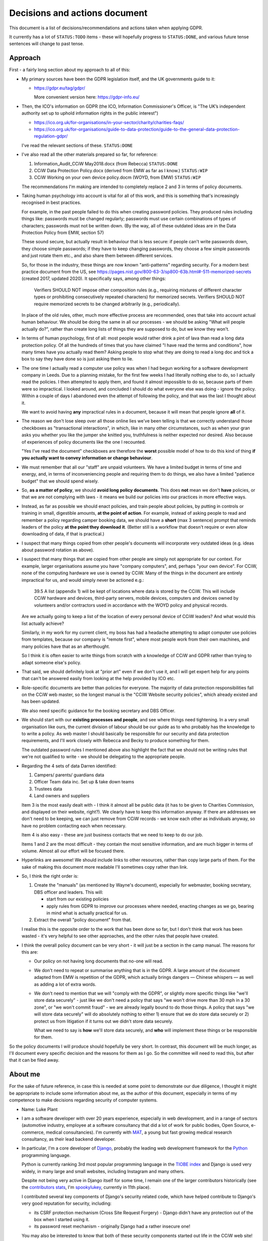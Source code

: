 Decisions and actions document
==============================

This document is a list of decisions/recommendations and actions taken when
applying GDPR.

It currently has a lot of ``STATUS:TODO`` items - these will hopefully progress
to ``STATUS:DONE``, and various future tense sentences will change to past tense.

Approach
--------

First - a fairly long section about my approach to all of this:

* My primary sources have been the GDPR legislation itself, and the UK
  governments guide to it:

  * https://gdpr.eu/tag/gdpr/

    More convenient version here: https://gdpr-info.eu/

* Then, the ICO's information on GDPR (the ICO, Information Commissioner's
  Officer, is "The UK’s independent authority set up to uphold information
  rights in the public interest")

  * https://ico.org.uk/for-organisations/in-your-sector/charity/charities-faqs/

  * https://ico.org.uk/for-organisations/guide-to-data-protection/guide-to-the-general-data-protection-regulation-gdpr/

  I've read the relevant sections of these. ``STATUS:DONE``

* I've also read all the other materials prepared so far, for reference:

  1. Information_Audit_CCiW May2018.docx (from Rebecca) ``STATUS:DONE``
  2. CCiW Data Protection Policy.docx (derived from EMW as far as I know.) ``STATUS:WIP``
  3. CCiW Working on your own device policy.docm (WOYD, from EMW)  ``STATUS:WIP``

  The recommendations I'm making are intended to completely replace 2 and 3
  in terms of policy documents.

* Taking human psychology into account is vital for all of this work, and this
  is something that's increasingly recognised in best practices.

  For example, in the past people failed to do this when creating password
  policies. They produced rules including things like: passwords must be changed
  regularly; passwords must use certain combinations of types of characters;
  passwords must not be written down. (By the way, all of these outdated ideas
  are in the Data Protection Policy from EMW, section 57)

  These sound secure, but actually result in behaviour that is less secure: if
  people can't write passwords down, they choose simple passwords; if they have
  to keep changing passwords, they choose a few simple passwords and just rotate
  them etc., and also share them between different services.

  So, for those in the industry, these things are now known "anti-patterns"
  regarding security. For a modern best practice document from the US, see
  https://pages.nist.gov/800-63-3/sp800-63b.html#-511-memorized-secrets (created
  2017, updated 2020). It specifically says, among other things:

      Verifiers SHOULD NOT impose other composition rules (e.g., requiring
      mixtures of different character types or prohibiting consecutively
      repeated characters) for memorized secrets. Verifiers SHOULD NOT require
      memorized secrets to be changed arbitrarily (e.g., periodically).

  In place of the old rules, other, much more effective process are recommended,
  ones that take into account actual human behaviour. We should be doing the
  same in all our processes - we should be asking "What will people actually
  do?", rather than create long lists of things they are supposed to do, but we
  know they won't.

* In terms of human psychology, first of all: most people would rather drink a
  pint of lava than read a long data protection policy. Of all the hundreds of
  times that you have claimed "I have read the terms and conditions", how many
  times have you actually read them? Asking people to stop what they are doing
  to read a long doc and tick a box to say they have done so is just asking them
  to lie.

* The one time I actually read a computer use policy was when I had begun
  working for a software development company in Leeds. Due to a planning
  mistake, for the first few weeks I had literally nothing else to do, so I
  actually read the policies. I then attempted to apply them, and found it
  almost impossible to do so, because parts of them were so impractical. I
  looked around, and concluded I should do what everyone else was doing - ignore
  the policy. Within a couple of days I abandoned even the attempt of following
  the policy, and that was the last I thought about it.

  We want to avoid having **any** impractical rules in a document, because it
  will mean that people ignore **all** of it.

* The reason we don't lose sleep over all those online lies we've been telling
  is that we correctly understand those checkboxes as "transactional
  interactions", in which, like in many other circumstances, such as when your
  gran asks you whether you like the jumper she knitted you, truthfulness is
  neither expected nor desired. Also because of experiences of policy documents
  like the one I recounted.

  "Yes I've read the document" checkboxes are therefore the **worst** possible
  model of how to do this kind of thing **if you actually want to convey
  information or change behaviour**.

* We must remember that all our "staff" are unpaid volunteers. We have a limited
  budget in terms of time and energy, and, in terms of inconveniencing people
  and requiring them to do things, we also have a limited "patience budget" that
  we should spend wisely.

* So, **as a matter of policy**, we should **avoid long policy documents**. This
  does **not** mean we don't **have** policies, or that we are not complying
  with laws - it means we build our policies into our practices in more
  effective ways.

* Instead, as far as possible we should enact policies, and train people about
  policies, by putting in controls or training in small, digestible amounts,
  **at the point of action**. For example, instead of asking people to read and
  remember a policy regarding camper booking data, we should have a **short**
  (max 3 sentence) prompt that reminds leaders of the policy **at the point they
  download it**. (Better still is a workflow that doesn't require or even allow
  downloading of data, if that is practical.)

* I suspect that many things copied from other people's documents will
  incorporate very outdated ideas (e.g. ideas about password rotation as above).

* I suspect that many things that are copied from other people are simply not
  appropriate for our context. For example, larger organisations assume you have
  "company computers", and, perhaps "your own device". For CCiW, none of the
  computing hardware we use is owned by CCiW. Many of the things in the document
  are entirely impractical for us, and would simply never be actioned e.g.:

      39.5 A list (appendix 1) will be kept of locations where data is stored by
      the CCiW. This will include CCiW hardware and devices, third-party
      servers, mobile devices, computers and devices owned by volunteers and/or
      contractors used in accordance with the WOYD policy and physical records.

  Are we actually going to keep a list of the location of every personal device
  of CCiW leaders? And what would this list actually achieve?

  Similarly, in my work for my current client, my boss has had a headache
  attempting to adapt computer use policies from templates, because our company
  is "remote first", where most people work from their own machines, and many
  policies have that as an afterthought.

  So I think it is often easier to write things from scratch with a knowledge of
  CCiW and GDPR rather than trying to adapt someone else's policy.

* That said, we should definitely look at "prior art" even if we don't use it,
  and I will get expert help for any points that can't be answered easily from
  looking at the help provided by ICO etc.

* Role-specific documents are better than policies for everyone. The majority of
  data protection responsibilities fall on the CCiW web master, so the longest
  manual is the "CCiW Website security policies", which already existed and has
  been updated.

  We also need specific guidance for the booking secretary and DBS Officer.

* We should start with our **existing processes and people**, and see where
  things need tightening. In a very small organisation like ours, the current
  division of labour should be our guide as to who probably has the knowledge to
  to write a policy. As web master I should basically be responsible for our
  security and data protection requirements, and I'll work closely with Rebecca
  and Becky to produce something for them.

  The outdated password rules I mentioned above also highlight the fact that we
  should not be writing rules that we're not qualified to write - we should be
  delegating to the appropriate people.

* Regarding the 4 sets of data Darren identified:

  1. Campers/ parents/ guardians data
  2. Officer Team data inc.  Set up & take down teams
  3. Trustees data
  4. Land owners and suppliers

  Item 3 is the most easily dealt with - I think it almost all be public data
  (it has to be given to Charities Commission, and displayed on their website,
  right?). We clearly have to keep this information anyway. If there are addresses
  we don't need to be keeping, we can just remove from CCiW records - we know each
  other as individuals anyway, so have no problem contacting each when necessary.

  Item 4 is also easy - these are just business contacts that we need
  to keep to do our job.

  Items 1 and 2 are the most difficult - they contain the most sensitive
  information, and are much bigger in terms of volume. Almost all our effort
  will be focused there.

* Hyperlinks are awesome! We should include links to other resources, rather
  than copy large parts of them. For the sake of making this document more
  readable I'll sometimes copy rather than link.

* So, I think the right order is:

  1. Create the "manuals" (as mentioned by Wayne's document), especially
     for webmaster, booking secretary, DBS officer and leaders. This will:

     * start from our existing policies

     * apply rules from GDPR to improve our processes where needed, enacting
       changes as we go, bearing in mind what is actually practical for us.

  2. Extract the overall "policy document" from that.

  I realise this is the opposite order to the work that has been done so far,
  but I don't think that work has been wasted - it's very helpful to see other
  approaches, and the other rules that people have created.

* I think the overall policy document can be very short - it will just be a
  section in the camp manual. The reasons for this are:

  * Our policy on not having long documents that no-one will read.

  * We don't need to repeat or summarise anything that is in the GDPR. A large
    amount of the document adapted from EMW is repetition of the GDPR, which
    actually brings dangers — Chinese whispers — as well as adding a lot of
    extra words.

  * We don't need to mention that we will "comply with the GDPR", or slightly
    more specific things like "we'll store data securely" - just like we don't
    need a policy that says "we won't drive more than 30 mph in a 30 zone", or
    "we won't commit fraud" - we are already legally bound to do those things. A
    policy that says "we will store data securely" will do absolutely nothing to
    either 1) ensure that we do store data securely or 2) protect us from
    litigation if it turns out we didn't store data securely.

    What we need to say is **how** we'll store data securely, and **who** will
    implement these things or be responsible for them.

So the policy documents I will produce should hopefully be very short. In
contrast, this document will be much longer, as I'll document every specific
decision and the reasons for them as I go. So the committee will need to read
this, but after that it can be filed away.

About me
--------

For the sake of future reference, in case this is needed at some point to
demonstrate our due diligence, I thought it might be appropriate to include some
information about me, as the author of this document, especially in terms of my
competence to make decisions regarding security of computer systems.

* Name: Luke Plant

* I am a software developer with over 20 years experience, especially in web
  development, and in a range of sectors (automotive industry, employee at a
  software consultancy that did a lot of work for public bodies, Open Source,
  e-commerce, medical consultancies). I'm currently with `MAT
  <https://www.marketaccesstransformation.com/>`_, a young but fast growing
  medical research consultancy, as their lead backend developer.

* In particular, I'm a core developer of `Django
  <https://www.djangoproject.com/>`_, probably the leading web development
  framework for the `Python <https://www.python.org/>`_ programming language.

  Python is currently ranking 3rd most popular programming language in the
  `TIOBE index <https://www.tiobe.com/tiobe-index/>`_ and Django is used very
  widely, in many large and small websites, including Instagram and many others.

  Despite not being very active in Django itself for some time, I remain one of
  the larger contributors historically (see the `contributors stats
  <https://github.com/django/django/graphs/contributors>`_, I'm `spookylukey
  <https://github.com/spookylukey/>`_, currently in 11th place).

  I contributed several key components of Django's security related code, which
  have helped contribute to Django's very good reputation for security,
  including:

  * its CSRF protection mechanism (Cross Site Request Forgery) - Django didn't
    have any protection out of the box when I started using it.

  * its password reset mechanism - originally Django had a rather insecure one!

  You may also be interested to know that both of these security components
  started out life in the CCiW web site!

* I have been a part of CCiW (and, previously EMW outdoor camps) for a very long
  time, as the child of a leader, a camper, an officer and assistant leader, and
  have a very good idea of how the camps run.


GDPR notes
----------

Notes I've made while reading the GDPR. You can skip or skim this whole section,
refer back to it as necessary.

Chapter 1 - General Provisions
~~~~~~~~~~~~~~~~~~~~~~~~~~~~~~

- Article 1

  - it's about people's data

- 2

  - it applies to the kind of thing CCiW does.

- 3

  - it applies to CCiW because we are in the EU and activities take place in EU.
    (Technically we're not in the EU any more due to Brexit, but we assume the same
    rules will hold).

- 4

  - we hold "personal data" about people

    - leaders + officers
    - campers + parents

    Also "Trustees data" and "Land owners and suppliers" that Darren mentioned - how are these held? QUESTION

  - we have a "filing system" - the CCiW website database. ``QUESTION`` -
    any others?
  - we "process" data, and we are a "data controller"
  - we do not store "genetic data" or "biometric data"
  - we do store "data concerning health"
  - we don't do "cross-border processing"


Chapter 2 - Principles
~~~~~~~~~~~~~~~~~~~~~~

- Article 5 - Principles

  1. Personal data must be

     a. processed lawfully ‘lawfulness, fairness and transparency’

     b. 'purpose limitation' - We may need to explicitly specify purposes of collected data

     c. 'data minimisation' - must be 'adequate' for purposes, but not more.

     d. 'accuracy' - includes keeping up to date, w.r.t. "the purposes for which they
        are processed". So, we don't keep old medical records "up to date", but we
        have a separate record for each year the camper comes, and they update
        them before coming on camp. So we are in compliance here.

     e. 'storage limitation'

        Language implies that where data is anonymised, it ceases to be personal
        data and different rules apply

     f. 'integrity and confidentiality' i.e security

        Includes "accidental loss" and destruction as things we should protect
        against, which has implications for things like encryption (e.g. if you
        encrypt and lose the keys, then you have lost the data).

  2. 'accountability' Need to be able to demonstrate compliance, which means
     documenting our processes.

- Article 6 - Lawfulness of processing

  1. At least one of the following must be satisfied for data processing
     to be lawful.

     a. consent

     b. necessary for contractual obligation

     c. necessary for legal obligation

     d. necessary for protecting vital interests of someone

     e. necessary for public interest or official authority

     f. necessary for "legitimate interest"

  2. Adaptations by EU member states

  3. c. and e. above have basis in other EU/state lawas

  4. If processing for a different purpose than the stated one for collection,
     without 'consent', then to determine if it is "compatible" processing,
     you have to take into account other factors (listed)

     We can avoid some of the complexities of working out exactly what
     this means by limiting the processing of data as much as possible,
     e.g. by basing everything on contractual obligations or consent, and
     making clear exactly what we'll process data for.

- Article 7 - Conditions for consent

  If you are relying on 'consent' as basis, there are lots of extra rules.

  - written declarations have got to be clear and accessible in language

  - you can't require people to give consent for some purpose as a condition
    of a contract in which that purpose is not necessary. e.g. you can't say
    "you can only buy this product if you agree to your details being passed onto
    some other group. Do you agree to your details being passed onto them."

  We can avoid a lot of these complexities by not relying on consent as much as
  possible.

- Article 8 - About consent w.r.t. children

  - For children under 16, we have to get consent from parents instead of the child.

- Article 9 - Special categories

  Prohibition/limitation on processing certain types of personal information, including, relevant
  to us:

  * data concerning health
  * religious or philosophical beliefs

  To process these, you can't rely on the whole list of options in 6.1, you must have:

  a. consent

  b. necessity for certain obligations/rights, including area of employment and safeguarding.

  c. necessary for vital interests.

  d. for non-for-profit bodies, if it relates to members of the body, and

  e. knowledge made public

  f. defence of legal claims, court use

  g. reasons of substantial public interest

  h. various health reasons of individual

  i. public health concerns

  j. archiving purpose in public interest


- Article 10 - Data relating to criminal convictions

  Must be done under control/authority of UK law

- Article 11 - Processing which does not require identification


Chapter 3 - Rights of the data subject
~~~~~~~~~~~~~~~~~~~~~~~~~~~~~~~~~~~~~~

- Article 12

  1. Clearness of language/communication

  2. We can't refuse to grant data subjects their rights, unless
     we can show that we can't identify the subject. This has relevance
     for processes regarding disclosing information in requests for info
     i.e. how we determine if it's really coming from the person claimed.

  3. About delays allowed

  5. Charges, dealing with unreasonable requests

  6. Identification of person asking for information etc.

  7. Use of icons and machine-readable data regarding Art. 13, 14


- Article 13 - Information to be provided where personal data are collected from
  the data subject

  1. When collecting info from people, we need to make clear
     the purposes and lawful basis of our use of that data,
     and who will receive the data.

  2. We must tell people about our retention policy when collecting data, plus
     other info about their rights. ``STATUS:TODO`` quite a few additions to our
     forms are necessary here.

- Article 14 - Information to be provided where personal data have not been
  obtained from the data subject

  This has particular relevance to our collecting of references.

  On the officer application form, in the section about referees name we many
  need to include more information about what information we will obtain from
  the referee, the legal basis, and about their rights concerning this data.
  ``STATUS:TODO``


- Article 15 - Right of access by the data subject

  The data subject has rights to see the personal data about them, and various
  other pieces of info, such as the purposes etc. We can fulfil these
  obligations in most cases by providing them with explanations up front. Some
  things could be fulfilled by an appropriate page on the website that would
  allow a subject to download information about them.

  The biggest concern here is what we do about references. These could easily
  contain things that the referee would not want to be disclosed - if the
  referee provides information about an officer being unsuitable for camp work,
  they may not want that to be shared with the officer, and the knowledge that
  it could be shared might compromise the reliability of the reference. We may
  need specific legal advice on this.


- Article 16 - Right to rectification

- Article 17 - Right to erasure (‘right to be forgotten’)

  1.a. when data is no longer necessary for our purposes, the data subject
  has a right to erasure.

  However, paragraph 3 also gives various exceptions that apply to us,
  specifically 3.e. “for the establishment, exercise or defence of legal
  claims.”

- Article 18 - Right to restriction of processing

  Very little here applies to us since most of our information is obtained
  from the data subject, and our "processing" of the data is very limited
  in nature (mostly "storage").

- Article 19 - Notification obligation regarding rectification or erasure of
  personal data or restriction of processing

  We have to pass on rectification/erasure change to those people who received
  the data, in our case very few people outside CCiW, if any, are given our
  data.

- Article 20 - Right to data portability

  When providing downloadable data to people, we need to use a commonly
  used data format that allows for machine processing.


- Article 21 - Right to object

  Specifically, data subjects can object to processing based on 6.e and 6.f i.e.
  "legitimate interest" or public interest. For us, this means that they can
  object to being put on an advertising mailing list (which we can do based
  on legitimate interest). We need to honour their opt-out request.

  We need to work out how we best implement that, in order to avoid accidentally
  putting them back on in the future.


- Article 22 - Automated individual decision-making, including profiling

  We basically don't do this, apart from a few cases where the exceptions listed
  apply to us. For example, based on birth date we exclude campers from
  attending camp (they are prevented from booking) but that is a necessary part
  of fulfilling our contracts.

- Article 23 - Restrictions

  "Member States" e.g. UK, can reduce the scope of some of the requirements.


Chapter 4 - Controller and processor
~~~~~~~~~~~~~~~~~~~~~~~~~~~~~~~~~~~~

- Article 24 - Responsibility of the controller

  As well as being required to implement the technical measures needed for
  compliance, we need to be able to "demonstrate" compliance. For this, being
  able to show our manuals and the web site source code will be helpful.

  It also notes, paragraph 1, the need to "take into account..the risks of
  varying likelihood and severity for the rights and freedoms of natural
  persons". This means we can and should be sensible about the actual kinds of
  risks that CCiW is likely to face.

- Article 25 - Data protection by design and by default

  1. Use of data protection techniques

  2. By default we only use necessary data and don't make it public

  The technical things needed for this are already in place in our website - we
  don't make the database open to all, for example, but on a need to know basis
  using authentication.

  Use of a data retention policy that is automatically checked for exhaustiveness
  will also help us remain compliant - if we add a database column, it will
  immediately force us to ask if we need it, how long we need it for etc.

- Article 26 - Joint controllers

  Doesn't apply to us as far as I can see.


- Article 27 - Representatives of controllers or processors not established in
  the Union

  Doesn't apply to us.

- Article 28 - Processor

  We need to be careful about who we pass on data to. Currently we have very
  limited use of 3rd parties via the website. ``QUESTION`` Are there
  other people that we pass data on to?

- Article 29 - Processing under the authority of the controller or processor

- Article 30 - Records of processing activities

  1. We need to maintain a "record of processing activities". This probably
     needs to be a single document. It's possible that our web site data
     retention policy will be able to function as this document, if slightly
     expanded. ``STATUS:TODO``

  5. There are exemptions for some groups, but it probably doesn't apply to us:

     While we are less than 250 employees in the organisation, we do process
     some special category data, and data relating to criminal convictions,
     even if at very low scale.

- Article 31 - Cooperation with the supervisory authority

- Article 32 - Security of processing

  1. b) and c) include the need for ongoing "availability" of data, which has to
     be put alongside other things like encryption in part a). This means we
     have to weigh risks associated with encryption that could cause loss of
     availability (if you lose the encryption keys, the data is gone).

- Article 33 - Notification of a personal data breach to the supervisory authority

  Exactly what constitutes a data breach and when you need to contact ICO seems
  to be one of the most fuzzy subjects, but there is quite a lot of help here:

  - https://ico.org.uk/for-organisations/guide-to-dp/guide-to-the-uk-gdpr/personal-data-breaches/
  - https://ico.org.uk/for-organisations/report-a-breach/personal-data-breach/personal-data-breach-examples/
  - https://ico.org.uk/for-organisations/report-a-breach/personal-data-breach-assessment/

  We will need to add training on this to various manuals. ``STATUS:TODO``

  5. We need to set up a process for documenting data breaches and their
     handling.


- Article 34 - Communication of a personal data breach to the data subject

  - Note that the conditions for reporting to data subjects are different to
    reporting to ICO. It is very likely that data breaches we might suffer will
    fall under the exceptions given.

- Article 35 - Data protection impact assessment

  We need to do these DPIA for the data we hold.

  It is very unlikely that we will need or want to do processing of a type
  that needs an impact assessment as per the description in paragraph 3.

- Article 36 - Prior consultation


- Article 37 - Designation of the data protection officer

  We don't need to do this, and shouldn't - see below.

- Article 38 - Position of the data protection officer

  Not relevant

- Article 39 - Tasks of the data protection officer

  Not relevant

- Article 40 - Codes of conduct

  Largely irrelevant for us at the moment because:

      "There are no approved UK GDPR codes of conduct at the moment, but we are
      actively working with various sector bodies and associations to assist
      them in developing codes of conduct and are keen to talk to others who may
      be considering development of a code."

   https://ico.org.uk/for-organisations/guide-to-data-protection/guide-to-the-general-data-protection-regulation-gdpr/codes-of-conduct-detailed-guidance/ico-register-of-uk-gdpr-codes-of-conduct/

   It's unlikely that an approved code of conduct will be established for a
   sector that is appropriate for us, given our small size as an organisation.

- Article 41 - Monitoring of approved codes of conduct

  Not relevant due to the above

- Article 42 - Certification

  Probably not relevant to us - it's very unlikely there will certification
  mechanisms appropriate for us.

- Article 43 - Certification bodies

  Ditto

Chapter 5 - Transfers of personal data to third countries or international organisations
~~~~~~~~~~~~~~~~~~~~~~~~~~~~~~~~~~~~~~~~~~~~~~~~~~~~~~~~~~~~~~~~~~~~~~~~~~~~~~~~~~~~~~~~

Largely not relevant to us - we don't transfer personal data to other people.

Chapter 6 - Independent supervisory authorities
~~~~~~~~~~~~~~~~~~~~~~~~~~~~~~~~~~~~~~~~~~~~~~~

Relates to bodies in member states (e.g. ICO in the UK), and their duties

Chapter 7 - Cooperation and consistency
~~~~~~~~~~~~~~~~~~~~~~~~~~~~~~~~~~~~~~~

How bodies in member states cooperate with EU etc. Not relevant to us


Chapter 8 - Remedies, liability and penalties
~~~~~~~~~~~~~~~~~~~~~~~~~~~~~~~~~~~~~~~~~~~~~

- Article 77 - Right to lodge a complaint with a supervisory authority

  Every data subject in the UK has a right to complain to ICO concerning
  violations of GDPR.

- Article 80 - Representation of data subjects

  People can use other (specified) organisations to represent them in these
  things.

- Article 82 - Right to compensation and liability

Chapter 9 - Provisions relating to specific processing situations
~~~~~~~~~~~~~~~~~~~~~~~~~~~~~~~~~~~~~~~~~~~~~~~~~~~~~~~~~~~~~~~~~

Very little of relevance to us here.

Chapter 10 - Delegated acts and implementing acts
~~~~~~~~~~~~~~~~~~~~~~~~~~~~~~~~~~~~~~~~~~~~~~~~~

Very little of relevance to us here.

Chapter 11 Final provisions
~~~~~~~~~~~~~~~~~~~~~~~~~~~

Very little of relevance to us here.

Understanding the GDPR
----------------------

Some general points to understand the GDPR:

* While I'm not a fan of every piece of legislation that has come out of the EU,
  the GDPR seems entirely reasonable to me, and not overly burdensome in any
  way. For every obligation there are always the reasonable exceptions and
  caveats that need to be in place, and it explicitly talks about the need for
  balance at various points.

  I say this to point out the fact that it is basically just asking us to do
  what is right with people's data, which means we should have a positive
  attitude towards it, especially as we are already doing what is right - we're
  not selling people's data or being negligent with people's privacy, we're
  collecting only what we need to look after campers properly. We are not the
  bad guys that the GDPR was written for.

  I'm not saying we don't need to pay attention to it, just that we shouldn't
  have an attitude of fear that causes us to actually start getting the balance
  wrong and increasing risk to campers.

* The GDPR requires us to have a "lawful basis" for keeping and using personal
  data. The most commonly talked about one is "consent", probably because that
  is the most visible - you get explicitly asked for your consent. However,
  there `other bases <https://gdpr-info.eu/art-6-gdpr/>`_, several of which are
  often more important to us - specifically "legitimate interest", "protecting
  vital interests", "legal obligation" and "contractual obligation".

  In many cases, we should focusing on these latter ones, because they are more
  relevant to us, and because properly meeting the requirements for "consent" is
  often quite hard. What I'm saying is that we don't need to think "we need
  explicit consent to use every piece of information in every specific way" - we
  usually don't.

  Also, ad-hoc processes that attempt to get consent for something probably
  won't satisfy the GDPR's requirements for true consent. Any use of personal
  information depending on consent has to be carefully designed ahead of time.
  For example, an officer could not just say "Oh I asked the camper and they
  said it was fine to use their email address for this" - this will not qualify
  as consent.

* The GDPR includes the more "positive" sides of data protection as an
  obligation. It's not just about using information wrongly or passing it on to
  the wrong people, it's also about using information correctly and keeping it
  safe so that we can do that.

* The 4 largest Jovian moons, in decreasing order of size, are Ganymede,
  Callisto, Io and Europa.

Decisions and recommendations
-----------------------------

General
~~~~~~~

* We should, as a default attitude, aim to limit the amount of personal data we
  collect to the things that are essential (or very useful) for doing our job
  well in terms of looking after campers and running CCiW. Our default mindset
  should be "don't collect it" rather than "find a justification for
  collecting/keeping it". (I think this already reflects our current attitude
  and practices).

  For example, analytics trackers on websites (such as Google Analytics) have a
  variety of privacy concerns, and, for our usage, such analytics is of very
  limited value. So we don't use these services. (Instead we have some limited
  log-based analytics on our own servers that don't have any privacy concerns -
  much more basic than what Google Analytics provides, but that's fine for us).

* We should start from the premise that in CCiW, when it comes to computers, all
  our volunteers are using their own "device". The only system that is easy for
  us to secure is the central CCiW database that is part of the website. We
  should design processes that make the most of this centrally controllable
  database, and understand that most other devices will not be easily
  controlled. So, for the most part, **CCiW volunteers should be protected from
  the need to have sensitive data on their own devices**.

* For this reason, a large part of the responsibility for understanding and
  implementing GDPR will fall to the web master/web developers.

* Website-related security and data protection policies will, as far as
  possible, be woven into the web developer documentation, which is in the
  source code repository, and not in separate documents. This is because a good
  approach to data protection forms an integral part of how the web developers
  need to build the website software.

* We will minimise the amount of "downloading" of sensitive data that
  can be done on the website.

  * only leaders will be able to download camper data. ``STATUS:DONE`` (since
    the beginning)

  * only leaders will be able to view officer data. ``STATUS:DONE`` (since the
    beginning)

  * we will train leaders at the point of download with rules about use of this
    data ``STATUS:TODO``.

Risks
~~~~~

As noted above, GDPR article 24 specifically says that we must "take into
account...the risks of varying likelihood and severity for the rights and
freedoms of natural persons".

It is vital to get our assessment of relative risks correct in order to have the
right safeguards. We sometimes use the term "fail safe", but to determine "fail
safe" behaviour first requires you to work out what your greatest risks are.

For example, elevators are usually created with fail safe break mechanisms so
that if cables snap, or power fails, the `breaks come on
<https://science.howstuffworks.com/science-vs-myth/everyday-myths/question730.htm>`_.
This may mean that you get stuck in the elevator shaft, but it is assumed that
this will only be an inconvenience, not dangerous. However, if being in the
building is itself dangerous, the "fail safe" itself becomes dangerous - which
is one reason you should never take an elevator in the event of fire or
earthquakes. You have to know what the greatest danger is to know what "safe"
is.

In general, it is helpful to think of "risk" = "likelihood" × "severity (of
consequences)". We'll look at these below.


Likelihood
~~~~~~~~~~

Coming from computer security background, one helpful way to think about
security risks is to list "attack vectors" i.e. methods or places where we are
exposed to attacks.

Some attacks depend on being specifically targeted. I estimate that the
probability here is very low, due to the fact that the information we store is
simply not easily "monetisable" by any attacker:

* The health data we store is extremely limited in nature (allergies, current
  medication etc.), and very low value to any attacker, and (with data retention
  policies applied) very small in volume.

* The criminal record information we store could potentially be attractive to an
  attacker for the purposes of blackmail or something similar, but what we store
  is very small in volume, and extremely limited in nature. In most cases we
  don't store any details of DBS results at all, and have copies of DBS only for
  very limited periods of time.

Our main attack vectors are:

* non-targeted online attacks. These can happen when online attackers scan
  internet sites for known vulnerabilities, trying to gain access.

  Probability: moderate - we can't avoid being targeted like this, and the ease
  with which online attacks can be done (relatively anonymous, or easily
  anonymised) means there are few disincentives.

* phishing attacks: people trying to gain access to CCiW by "social engineering"
  attacks on CCiW volunteers (e.g. emails that trick you into giving a
  password).

  Probability: low - these attacks are usually targeted, and we are unlikely to
  be a target.

* physical attacks i.e. theft of devices owned by CCiW volunteers, leading
  to data falling into other people's hands.

  Probability: very low. The probability of devices being stolen is not
  especially low, but such thefts will almost always be for the hardware, and
  not for the data we store. This is because:

  * Most thieves will want to wipe devices as soon as they can, because of the
    possibility of tracking apps or incriminating data (i.e. it is obvious the
    device was owned by someone else).

  * A targeted physical attack (someone stealing a device for the sake of
    getting at our data) is extremely unlikely - our data has so little value to
    an attacker, the risks of being caught massively outweigh any potential
    profit.

* leaking of camper data to other campers while on camp.

  Probability: moderate - we cannot avoid having this data in close proximity to
  campers in some form. They are unlikely to be very interested in it however.

Severity
~~~~~~~~

Another thing we can borrow from computer terminology the importance of thinking
about "denial of service" vulnerabilities. In computer security terminology,
this is when a fault means that a service or system becomes unavailable,
triggered either accidentally or by the deliberate action of an attacker. In
contrast with other security vulnerabilities, which are usually of the kind "the
system can be made to do something it wasn't supposed to do", this kind is "the
system can become **unable** to do what it **was** supposed to do".

We need to have both in mind when listing and evaluating the risks we face,
which I think include the following, in order of decreasing severity:

* By far the most serious consequences from failing to have safe systems is a
  "denial of service" vulnerability - that we do not have the medical
  information needed, at the time we need it, to look after campers on camp.

  In this situation, we might fail to take into account an allergy or some
  regular medication that is needed, or fail to pass on this information to a
  medical professional in the event of an emergency when we take a camper to
  hospital. The results could be serious health consequences or even loss of
  life.

* Leaking of camper contact information to the public alongside visually
  identifying photos.

  The issue here is that we could show photos of campers alongside leaking of
  names and/or addresses. For children who are adopted, this is potentially a
  serious issue, because in some case biological parents are not told who the
  adoptive parents are, where they live or what their new surnames are, in order
  to protect the children. There are potentially serious consequences for
  children's physical and emotional safety here.

* Leaking of officer information regarding criminal convictions, or other issues
  that are mentioned on their application form. This has the primary consequence
  of loss of personal reputation, which could have serious consequences for
  their lives.

* Leaking of personal camper data on camp to other campers.

  * This could lead to teasing/bullying in some cases e.g. if there is a
    bed-wetting problem or learning difficulty that is mentioned on a medical
    form.

  * It could lead to some loss of privacy and possibly harassment e.g. a camper
    finds another camper's contact information and uses it to harass them after
    camp.


The risks above, with both likelihood and severity, should help inform our
policies and how we balance different responsibilities.

----

You're about half way through this document - well done! Time for a cup of tea
and a chocolate digestive...

----

Camper data on camp
~~~~~~~~~~~~~~~~~~~

We need to have camper information, including medical forms, and store these
safely.

I recommend that we should print out all medical forms for use on camp (as we do
currently), with enough copies to ensure that a complete set can easily be taken
with every group of campers who might go in different directions for activities,
plus spares. This can easily be done from the downloaded booking forms (a few
A4 sheets for the whole set).

Once on camp, they should be stored in an officer-only part of the camp site,
and all officers must know this location, be able to get the sheets from there.
They should not be left in camper tents or officer bags overnight - they should
be kept physically with the officers and returned to the safe place when
finished with for the day. Campers should not be told the location.

Instructions for use of these forms will be included in the downloaded file as a
cover sheet, and printed out with the forms. It can also be used as an
opportunity for some data protection training, as per the approach I set out
above.

I recommend this text:

  Important! This spreadsheet contains private data of campers, including medical
  information, that needs to be handled carefully. Please observe these points
  from the CCiW trustees:

  * This spreadsheet must be stored on your device only as long as needed,
    and must be deleted within 1 month of the end of camp at the latest.

  * This information must not be emailed or passed on to other officers. Talk
    to the webmaster if you think you have a need to do this.

  * We recommend that the medical information sheets are printed out and at
    least 20 complete copies are taken on camp. You need enough copies so that
    you can take a copy with every group of campers to be with them at all times
    where ever they are going. This means, for example, you'll need one for
    every minibus, as well as spares in case of damage.

  * We recommend you store them in waterproof cases.

  * The copies should be stored in a safe, officer-only part of the camp site.
    All officers must know the location, and they must be accessible in an
    emergency at any time. For this reason we recommend you **don't** store them
    in a locked safe. They should not be left in officers bags or pockets, but
    returned to the safe location when not needed (e.g. after a trip)

  * When instructing the officers about the importance of these sheets, it's
    good to take the opportunity to discuss data protection laws. You can
    briefly include the following points:

    * First of all, we have a duty to protect this data **so that we can use it
      for its intended purpose** - looking after campers as best we can. This
      means we must make sure we have the medical information we've been given
      so that we can use it for first aid if necessary and pass it on to medical
      professionals.

    * We must also protect this data and any other personal camper data from
      **misuse** and access by the wrong people. That means we don't leave it
      lying around for campers to find, and we also don't use it for purposes
      it wasn't given for.

      For example, we don't have a right to use camper contact data for forming
      online connections. We also cannot justify this by asking for "consent" on
      camp - that doesn't qualify as consent. We use camper information only for
      the purposes the CCiW trustees have agreed.

    * This is not just a good idea, it's also the law! Ask the camp leaders
      for more info if you are in doubt.


Add this cover sheet to the downloaded spreadsheet ``STATUS:TODO``.


Electronic devices for medical info?
~~~~~~~~~~~~~~~~~~~~~~~~~~~~~~~~~~~~

Use of phone or tablets has been suggested as a possibility for storing data on
camp. Relatively speaking, electronic devices are extremely vulnerable to a
range of physical attacks/flaws:

* theft - they are much more likely to be stolen by an opportunistic thief,
  compared to a few pieces of paper that we are carrying around.

* power failure due to running out of battery - especially on camp where we
  often have insufficient electric supply for the large number of people who
  want to charge devices.

* accidental breakage - e.g. from water damage or rough treatment on camp.
  (Paper is also easily damaged by water, but it is also much easier to protect
  with simple waterproof envelopes, and it is many, many times cheaper to bring
  or make extra copies.)

For these reasons, I would strongly recommend against relying on any electronic
devices for access to medical data while on camp. Paper is a fantastic
technology - cheap, light, very flexible (quite literally), far more secure for
our purposes, and we should use it (as we have been).

Use of a safe?
~~~~~~~~~~~~~~

The use of a safe for storing documents on camp would introduce a significant
"denial of service" vulnerability - the safe could fail physically, or the
officers needing access may not have keys or may not have remembered unlock
codes. Since medical emergencies can happen at any point, and sometimes time is
of the essence, in my opinion this would introduce an unacceptable risk.

To put it another way, the "fail safe" mode of a safe is wrong for our use case
(see above). Safe designers assume 1) the contents must not be stolen, but 2)
you wouldn't normally need to get at the contents in a big hurry; therefore, it
is best to lock you out in the case of electronic failure. But this is no good
for us - if a leak in the tent causes water to pour over the electronics, the
fail safe mechanism will cause the medical forms to get locked inside, when our
biggest danger is not having access to the medical information. "Accidental
loss" is something the GDPR explicitly requires us to protect against (Article
5, 1.f).


Data Protection Officer
~~~~~~~~~~~~~~~~~~~~~~~

* Do we need to appoint a DPO (Data Protection Officer)? **NO**

  See `Do we need to appoint a Data Protection Officer
  <https://ico.org.uk/for-organisations/guide-to-data-protection/guide-to-the-general-data-protection-regulation-gdpr/accountability-and-governance/data-protection-officers/#ib1>`_

  Under the GDPR, you must appoint a DPO if:

  * you are a public authority or body (except for courts acting in their judicial capacity);
  * your core activities require large scale, regular and systematic monitoring
    of individuals (for example, online behaviour tracking); or
  * your core activities consist of large scale processing of special categories
    of data or data relating to criminal convictions and offences.

  The closest we get is point 3 (due to health information and criminal records
  information), but it is certainly not a "core activity" (see `What is a core
  activity
  <https://ico.org.uk/for-organisations/guide-to-data-protection/guide-to-the-general-data-protection-regulation-gdpr/accountability-and-governance/data-protection-officers/#ib3>`_)
  and our scale is very low.

* Should we appoint one anyway? **NO**

  We can if we want. However:

      If you decide to voluntarily appoint a DPO you should be aware that the
      same requirements of the position and tasks apply had the appointment been
      mandatory.

  And the bar is not low:

      The DPO must be independent, an expert in data protection, adequately
      resourced, and report to the highest management level.

  In our case, due to the small size of our organisation, we wouldn't be able to
  provide anyone from within CCiW who was either “an expert in data protection”
  or “independent”. Under `Can we assign other tasks to the DPO?
  <https://ico.org.uk/for-organisations/guide-to-data-protection/guide-to-the-general-data-protection-regulation-gdpr/accountability-and-governance/data-protection-officers/#ib8>`_:

      The GDPR says that you can assign further tasks and duties, so long as
      they don’t result in a conflict of interests with the DPO’s primary tasks.

      …the DPO shouldn’t be expected to manage competing objectives that could
      result in data protection taking a secondary role to business interests.

  That probably rules out most people already involved in CCiW. We could
  possibly pay someone external, but most likely don't have the funds.

Use of email
~~~~~~~~~~~~

Email in general is hard to secure properly. These days, email is generally sent
over encrypted connections, like most internet traffic, so we don't need to
worry very much about general internet snooping. The issues, however, are:

* 3rd parties (e.g. your email provider) have unencrypted copies of the data.

* It is not easy to apply data retention policies to email storage - it involves
  manually searching for emails, which is error prone.

* Our security ends up depending on the security of people's email password,
  which may be less than ideal.

So I recommend:

* We avoid using email to send sensitive data:

  * ``STATUS:DONE`` - several years ago we switched from emailing application
    forms and references to instead sending email notifications and allowing
    them to be viewed online.

  * ``STATUS:TODO`` - our DBS processes do involve sending some sensitive data
    over email. Our DBS Officers are careful to delete the data, but we should
    look at improving our processes here in the future.

* Where we do use email, we should use personal email accounts, and we should
  not use "@cciw.co.uk" email **accounts** (using a provider like Google or
  Microsoft 365). We have to take into account what will actually happen:

  * CCiW volunteers will forget to check these accounts - they are *unpaid
    volunteers*, not full time workers, and have to be treated as such, and for
    most of the year they will get very little if any email on these accounts.
    It's not realistic to expect them to check those accounts regularly.

  * When owners of @cciw.co.uk accounts forget to check them, and the mail is
    not replied to promptly:

    * other people trying to contact us will try other personal email addresses
      they know (and may have done that anyway - we can't control what addresses
      other people use to email us, and we tend to know a lot of campers and
      their parents personally).

    * CCiW volunteers will eventually realise that they can use the email
      providers 'forwarding' feature to forward email to their personal address
      to stop themselves forgetting.

  * And so you end up back where you were, but now with a false sense of
    security and compliance, and, even worse, you will have created some
    processes that assumed we have secure @cciw.co.uk accounts that we could
    send sensitive data to.

  In addition we should note that having separate ``@cciw.co.uk`` accounts
  doesn't actually make these accounts much easier to manage or apply
  appropriate data retention policies to. Users of ``@cciw.co.uk`` accounts will
  likely use them from all the same personal devices that they use their personal email
  addresses. So these accounts will probably be just as susceptible to hacking
  or illegitimate access.

  The few ``@cciw.co.uk`` email addresses we have at the moment are simply
  "forwarding addresses" which redirect to personal email accounts, and I
  recommend we continue to do this. We will design processes and practices that
  do not involve sending sensitive data by email as far as possible.

``STATUS:TODO`` We need to tighten some things regarding telling leaders what
they can and can't do with lists of camper data etc.

Secure storage units
~~~~~~~~~~~~~~~~~~~~

TODO



Online authentication systems and passwords
~~~~~~~~~~~~~~~~~~~~~~~~~~~~~~~~~~~~~~~~~~~

* We will use `NIST Special Publication 800-63B
  <https://pages.nist.gov/800-63-3/sp800-63b.html>`_ as a general reference
  standard for securing digital identity. This is a modern, pragmatic set of
  guidelines that are widely used in the industry.

  While the data CCiW holds is sensitive, we are relatively low risk in terms of
  expecting cyber attacks, as noted above.

  Therefore, we have adopted the following minimum levels for access to
  www.cciw.co.uk:

  * General CCiW staff authenticating to the CCiW website: Authenticator
    Assurance Level 1 (see NIST document)

  * Campers/bookers: a level equivalent to AAL1, but implemented using a
    password-less system which improves security and user experience, as
    described `here
    <https://lukeplant.me.uk/blog/posts/a-simple-passwordless-email-only-login-system/>`_.

  Most of these have been in place a long time, but some additions have been
  made recently:

  * Apply NIST-800-63B  § 5.1.1.2

    * Require 8 character min and add "compromised passwords" checker
      `pwned-passwords-django
      <https://github.com/ubernostrum/pwned-passwords-django>`_ -
      ``STATUS:DONE`` in `change 583a6d00
      <https://gitlab.com/cciw/cciw.co.uk/-/commit/583a6d00504a05cded071e7e04ea7c79b3bfd40a>`_

    * For existing passwords, which wouldn't normally be affected by the
      validation rules on the 'set password' page, we've added validation of
      passwords on next login, forcing a password change if it doesn't meet the
      new standards. ``STATUS:DONE`` in `change dd4b6c79
      <https://gitlab.com/cciw/cciw.co.uk/-/commit/dd4b6c79b193e5b16ebf435bf6b9dc4d00c5608f>`_

      (We cannot check existing passwords meet criteria, because we don't know
      what they are - as per best practices, we don't store passwords but only
      password "hashes". So we can only check on next login).

Data Protection Impact Assessment (DPIA)
~~~~~~~~~~~~~~~~~~~~~~~~~~~~~~~~~~~~~~~~

Do we actually need to do a DPIA?

Article 35 talks about it, and my initial reading was that it didn't apply to
us. Is a DPIA needed for any "processing" (i.e. use or storage of personal
data)?

The `ICO has a helpful page on this
<https://ico.org.uk/for-organisations/guide-to-data-protection/guide-to-the-general-data-protection-regulation-gdpr/data-protection-impact-assessments-dpias/what-is-a-dpia/>`_,
which says, very clearly, "Yes":

    Conducting a DPIA is a legal requirement for any type of processing

For further information, it links to `a publication by the "European Data
Protection Board"
<https://ec.europa.eu/newsroom/article29/item-detail.cfm?item_id=611236>`_ which
says, in fairly painstaking detail, "No":

    A DPIA is only required when the processing is “likely to result in a high
    risk to the rights and freedoms of natural persons”

    …carrying out a DPIA is not mandatory for every processing operation…

So, now that we have cleared that up, let's do a DPIA! Because they're so much
fun!

As I attempted to do one, using the ICO's template, it became very clear that we
really don't fall into the "high risk" category that would require one. I
eventually found another ICO document `Data Protection by design and default
<https://ico.org.uk/for-organisations/guide-to-data-protection/guide-to-the-general-data-protection-regulation-gdpr/accountability-and-governance/data-protection-by-design-and-default/#dpd10>`_,
which says:

    However, a DPIA is only required in certain circumstances, such as where the
    processing is likely to result in a risk to rights and freedoms, though it
    is good practice to undertake a DPIA anyway.

So, given the amount of work involved, and the fact that you are already bored
out of your skulls with this subject, my recommendation is that we first agree
the other things in the set of documents complete so far. We can then, at our
leisure, complete a DPIA. It will mainly contain things already discussed here,
but the formal DPIA structure is an easy way for us to show that we are being
compliant.

What are Jupiter's 4 largest moons? If you can remember them **in order**, and
**without looking back**, I owe you 1 (one) honey ice cream next time we are
both in the vicinity of the Honey Ice Cream factory in Tywyn.

(Are there any more Easter Eggs in this document? You'll have to keep reading
carefully…)


Data retention etc.
~~~~~~~~~~~~~~~~~~~

For a lot of the data we store, we can apply fairly simple data retention
policies that means we won't be storing sensitive data long term. As a
convenience for campers, we currently store past booking form information, which
makes filling in the next year's information much easier. I recommend that we
keep this feature. For users who do not want that behaviour, they can "opt out"
of it by the normal processes where they can request deletion of personal data.

So I recommend that we keep most booking form data for a maximum of 5 years.
After a gap of 5 years I think it is much less likely that a camper/booker will
want to resume attendance and will benefit from us storing that information.

The details of what I'm recommending for data retention are in the separate data
retention policy. However, there are some points that need more discussion:

Long term data retention
++++++++++++++++++++++++

As much as possible, we don't want to be storing details of campers or officers
long term, because there is no need or little benefit.

However, for our work there are some other important considerations.

**Abuse**: We make every effort to avoid any possibility of abuse of campers on
camp, but we understand that these efforts can fail. Abuse could happen on camp,
and whether it happens or not we are open to allegations. Such allegations (true
or false) could come out a long time later. The recent case of `Ben Thomas
<https://www.bbc.com/news/uk-wales-53110602>`_ highlights this possibility very
starkly.

In such situations, we have a need and right to defend ourselves against
accusations, and this is recognised by the GDPR, including when processing
"special categories of data" (see `Article 9
<https://gdpr-info.eu/art-9-gdpr/>`_ item f). This right is again mentioned as
something that can override "right to erasure" (see `Article 17
<https://gdpr-info.eu/art-17-gdpr/>`_, paragraph 3.e.).

In the UK we have statute of limitations for civil cases, but not for most
criminal offences. Even for civil cases, there are `lots of exceptions that
could apply to the kind of situations we face
<https://allaboutuklaw.co.uk/statute-of-limitations/>`_, so it's is hard to
define a definite time limit. For all these reasons, I think we have to assume
that there is no limit to when we may need to defend ourselves legally.

For cases involving abuse, there are some things we want to be able to
demonstrate from our records:

* If a specific camper was present or absent on a specific camp. This requires
  keeping a complete list of names of all campers on a camp, with the name of
  the parent/guardian (to help disambiguate people with the same name).

* If a specific officer was present or absent on a specific camp. This requires
  us to keep the list of officers for each camp.

* That we have properly applied our vetting processes. This requires us to keep:

  * almost all application form information (with the exception of an officer's
    current address, which is usually not needed after camp is finished)
  * all references
  * information about our DBS checks (which contains no details of actual results)
  * our documentation regarding decisions to accept an officer on camp despite
    criminal records (see the "DBS responsibilities for Chairperson and CPO"
    section in `02 Amendments to CCiW handbook.rst
    <02%20Amendments%20to%20manual.rst>`_).

  This should help demonstrate our good order.

  It is also possible that the information we hold will actually demonstrate a
  failure to vet properly - for instance, if a reference expressed concern that
  the officer was not suitable, but we went ahead and let them on camp anyway,
  this could potentially incriminate us. In such cases, we might not be required
  to hand such information over to law enforcement, on the basis of the right
  against self-incrimination.

  However, I imagine that normally in such circumstances as Christians we should
  prefer honesty and transparency to protecting our own interests. It's good
  that we can be held to account for our behaviour, and if there have been
  failings in our own organisation, we should be the first to want to admit and
  expose them. Ephesians 5:11.

To sum up, we want to keep enough information both to defend ourselves and to
cooperate as fully as we can with law enforcement investigations and legitimate
cases against us.

**Negligence**: Another consideration is being sued for negligence. One way this
could come about is if we fail to properly account for the medical/dietary needs
of campers, or are accused of doing so.

This situation could easily come up if a parent fails to inform us of a medical
condition, but believes/claims that they did inform us. To counter this
situation, we need to be able to keep our records of the medical/dietary details
communicated to us by the parents.

These are the reasons behind my recommendation that we keep certain data
"forever", and that these reason overrides both our normal policy of not keeping
data long term, and the data subjects "right to erasure", as per `Article 17
<https://gdpr-info.eu/art-17-gdpr/>`_, paragraph 3.

``QUESTION`` I think we would be helped by getting advice to confirm that these
recommendations are sound for us, both in terms of our legal defence needs and
in terms of compliance with GDPR.

``QUESTION`` Are there other situations we need to cover ourselves for that
require us keeping other additional data?

Retention Policy actions:

* Remove some unneeded data in officer application form (employment history)
  ``STATUS:DONE``
- Write down the policy as a machine-and-human-readable document in the CCiW source code
  ``STATUS:DONE`` - https://gitlab.com/cciw/cciw.co.uk/-/blob/master/config/data_retention.yaml
- Ensure it is automatically checked for completeness ``STATUS:DONE`` in
  `1337fa4373b9ec80eb7cabbbe24edd4fab5417c2
  <https://gitlab.com/cciw/cciw.co.uk/-/commit/1337fa4373b9ec80eb7cabbbe24edd4fab5417c2>`_.
- Implement it in terms of wiping data from the CCiW database automatically
  ``STATUS:TODO``
- Implement "right to erasure" processes that respect the same data retention
  policy ``STATUS:TODO``
- Put information about "right to erasure" on website ``STATUS:TODO``


Privacy notice
~~~~~~~~~~~~~~

We need to add a privacy notice to the website, as per
https://ico.org.uk/for-organisations/in-your-sector/charity/charities-faqs/

We should have:

- A section for campers/parents
- A section for officers

I think this can be very short, because it mainly says:

- we do not share any data with 3rd parties
- we collect only the necessary data for providing camp activities, namely:

  - contact data for people coming on camp
  - health information so we can look after campers while on camp.
  - criminal records/references/etc. to ensure camper safety

- where necessary for legal defence and other purposes, we keep some of
  this data forever. Other personal data is removed normally after 5 years,
  and sooner if requested, which you can do <here>.

Rights of data subject
~~~~~~~~~~~~~~~~~~~~~~

We should provide sections on the relevant parts of the CCiW website
(booking/officers) detailing users "data rights", and information about how to
use those rights:

- right to erasure - request via contact form
  - this will be handled by CCiW webmaster, using semi-automated processes
    that respect the exceptions described in our data retention policy.

- right to rectification - request via contact form
  - this will be handled by CCiW webmaster, using mostly manual processes

- right to access information stored about them
  - handled by a dedicated website functionality that allows download, in a format
    that allows "portability" - ``STATUS:TODO``

- right to complain to ICO

- anything else mentioned in `Chapter 3 of the GDPR
  <https://gdpr-info.eu/chapter-3/>`_

Regarding "right of access" or "subject access request (SAR)", (see `GDPR
article 15 <https://gdpr-info.eu/art-15-gdpr/>`_), I believe there are some
important exceptions that we need to agree on.

The biggest issue is whether we should provide officers with the references
we collect about them.

The ICO article on `Exemptions
<https://ico.org.uk/for-organisations/guide-to-data-protection/guide-to-the-general-data-protection-regulation-gdpr/exemptions/#ib3>`_
(namely, exemptions to the requirements of GDPR and specifically the rights of
the data subject) says:

    Some exemptions apply simply because you have a particular purpose. But
    others only apply to the extent that complying with the UK GDPR would:

    * be likely to prejudice your purpose (e.g. have a damaging or detrimental
      effect on what you are doing); or

    * prevent or seriously impair you from processing personal data in a way
      that is required or necessary for your purpose.

To me it seems clear that if we gave officers access to what their referees
wrote about them, we could seriously impair our ability to get honest
references. If referees knew that we might share their references with the
officers, they may moderate what they write in a way that is unhelpful for us.
Since it is of critical importance that we find out any hesitation that a
referee has regarding suitability of an officer for work among vulnerable
children, I believe we should make an exception and not allow officers to see
references taken about them.

The specific exemption this may fall under is probably `Crime and taxation:
general
<https://ico.org.uk/for-organisations/guide-to-data-protection/guide-to-the-general-data-protection-regulation-gdpr/exemptions/#ex1>`_),
and specifically the purpose of “the prevention and detection of crime;”

However, I'm unsure, and I will contact ICO about this. ``STATUS:TODO``


Data breaches
~~~~~~~~~~~~~

As per GDPR Art. 33 para 5., we need to document all data breaches and
potentially report them to ICO.

It is very likely that the number of such incidences will be very low, and we
will manage this with a Google Docs document that the committee and webmasters
have access to:

https://docs.google.com/document/d/1KFTIin9xxb0aN9lXtKRLk5q6aEw0DXOmCHamNT7s5Sw/  ``STATUS:WIP``

We need to add simple processes to relevant manuals, especially:

* Leaders  ``STATUS:TODO``
* Webmaster  ``STATUS:TODO``
* Booking secretary  ``STATUS:TODO``
* DBS Officer  ``STATUS:DONE``



Security tightening and consolidation
~~~~~~~~~~~~~~~~~~~~~~~~~~~~~~~~~~~~~

* New AWS account for CCiW, instead of my personal one, with documented setup
  procedures ``STATUS:DONE``

  - use for AWS S3 backups ``STATUS:DONE``
  - recreate AWS SES config (email) using new account ``STATUS:DONE``
  - move all mail handing off Mailgun ``STATUS:DONE`` - completed in
    `88a68b294953d59b0158df96ba186c875a0db03b
    <https://gitlab.com/cciw/cciw.co.uk/-/commit/88a68b294953d59b0158df96ba186c875a0db03b>`_


Uncategorised
~~~~~~~~~~~~~

* ``STATUS:TODO`` Create "Appropriate Policy Document" (for health and criminal records data)

* ``STATUS:DONE`` Contact Becky about her DBS processes

* ``STATUS:TODO`` Find out rules for privacy breach, add to relevant manuals

* ``STATUS:TODO`` Links for downloadable private data should prompt regarding data
  protection when clicked

* ``STATUS:TODO`` downloaded camper data XLS should contain cover sheet
  with relevant policy regarding use, especially for medical data.

* Review ``STATUS:TODO`` items in website security document

* Move source code to GitLab, and correct in source code and other documents.
  This makes it easy for people to see our source code, including data retention
  policy. ``STATUS:DONE``

* ``STATUS:TODO`` Decide policy on external storage devices

* ``STATUS:TODO`` For each section of booking form and officer application form,
  include something saying what we need/use the information for. See `GDPR
  article 13 <https://gdpr-info.eu/art-13-gdpr/>`_.
